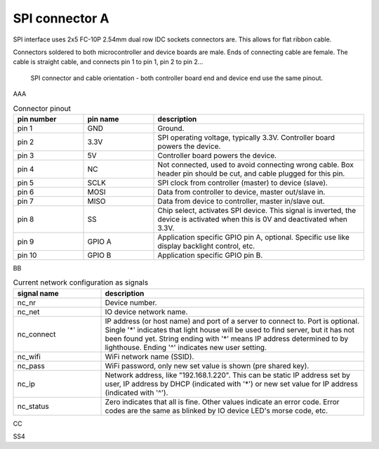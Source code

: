 SPI connector A
==================================

SPI interface uses 2x5 FC-10P 2.54mm dual row IDC sockets connectors are. This allows for flat ribbon cable.

Connectors soldered to both microcontroller and device boards are male.
Ends of connecting cable are female. The cable is straight cable, and connects pin 1 to pin 1, pin 2 to pin 2...


.. figure:: pics/spi-connector-and-cable.png

   SPI connector and cable orientation - both controller board end and device end use the same pinout.

AAA

.. list-table:: Connector pinout
  :widths: 20 20 60
  :header-rows: 1

  * - pin number
    - pin name
    - description
  * - pin 1
    - GND
    - Ground.
  * - pin 2
    - 3.3V
    - SPI operating voltage, typically 3.3V. Controller board powers the device.
  * - pin 3
    - 5V
    - Controller board powers the device.
  * - pin 4
    - NC
    - Not connected, used to avoid connecting wrong cable. Box header pin should be cut, and cable plugged for this pin.
  * - pin 5
    - SCLK
    - SPI clock from controller (master) to device (slave).
  * - pin 6
    - MOSI
    - Data from controller to device, master out/slave in.
  * - pin 7
    - MISO
    - Data from device to controller, master in/slave out.
  * - pin 8
    - SS
    - Chip select, activates SPI device. This signal is inverted, the device is activated when this is 0V and deactivated when 3.3V.
  * - pin 9
    - GPIO A
    - Application specific GPIO pin A, optional. Specific use like display backlight control, etc.
  * - pin 10
    - GPIO B
    - Application specific GPIO pin B.

BB

.. list-table:: Current network configuration as signals
  :widths: 25 75
  :header-rows: 1

  * - signal name
    - description
  * - nc_nr
    - Device number.
  * - nc_net
    - IO device network name.
  * - nc_connect
    - IP address (or host name) and port of a server to connect to. Port is optional. Single '*' indicates that
      light house will be used to find server, but it has not been found yet. String ending with
      '*' means IP address determined to by lighthouse. Ending '^' indicates new user setting.
  * - nc_wifi
    - WiFi network name (SSID).
  * - nc_pass
    - WiFi password, only new set value is shown (pre shared key).
  * - nc_ip
    - Network address, like "192.168.1.220". This can be static IP address set by user,
      IP address by DHCP (indicated with '*') or new set value for IP address (indicated with  '^').
  * - nc_status
    - Zero indicates that all is fine. Other values indicate an error code. Error codes are the same as
      blinked by IO device LED's morse code, etc.


CC

.. list-table:: Current 2 network configuration as signals
  :widths: 25 75
  :header-rows: 1

  * - pin number
    - pin name
    - duke
  * - x1
    - GND
    - keke

SS4
